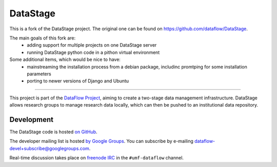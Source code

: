 DataStage
=========

This is a fork of the DataStage project. The original one can be found on https://github.com/dataflow/DataStage.

The main goals of this fork are:
 - adding support for multiple projects on one DataStage server
 - running DataStage python code in a pithon virtual environment

Some additional items, which would be nice to have:
 - mainstreaming the installation process from a debian package, includinc promtping for some installation parameters
 - porting to newer versions of Django and Ubuntu
----------

This project is part of the `DataFlow Project <http://www.dataflow.ox.ac.uk/>`_,
aiming to create a two-stage data management infrastructure. DataStage allows
research groups to manage research data locally, which can then be pushed to
an institutional data repository.

Development
-----------

The DataStage code is hosted `on GitHub
<https://github.com/dataflow/DataStage>`_.

The developer mailing list is hosted `by Google Groups
<http://groups.google.com/group/dataflow-devel>`_. You can subscribe by
e-mailing `dataflow-devel+subscribe@googlegroups.com
<mailto:dataflow-devel+subscribe@googlegroups.com>`_.

Real-time discussion takes place on `freenode IRC
<http://freenode.net/using_the_network.shtml>`_ in the ``#umf-dataflow``
channel.


